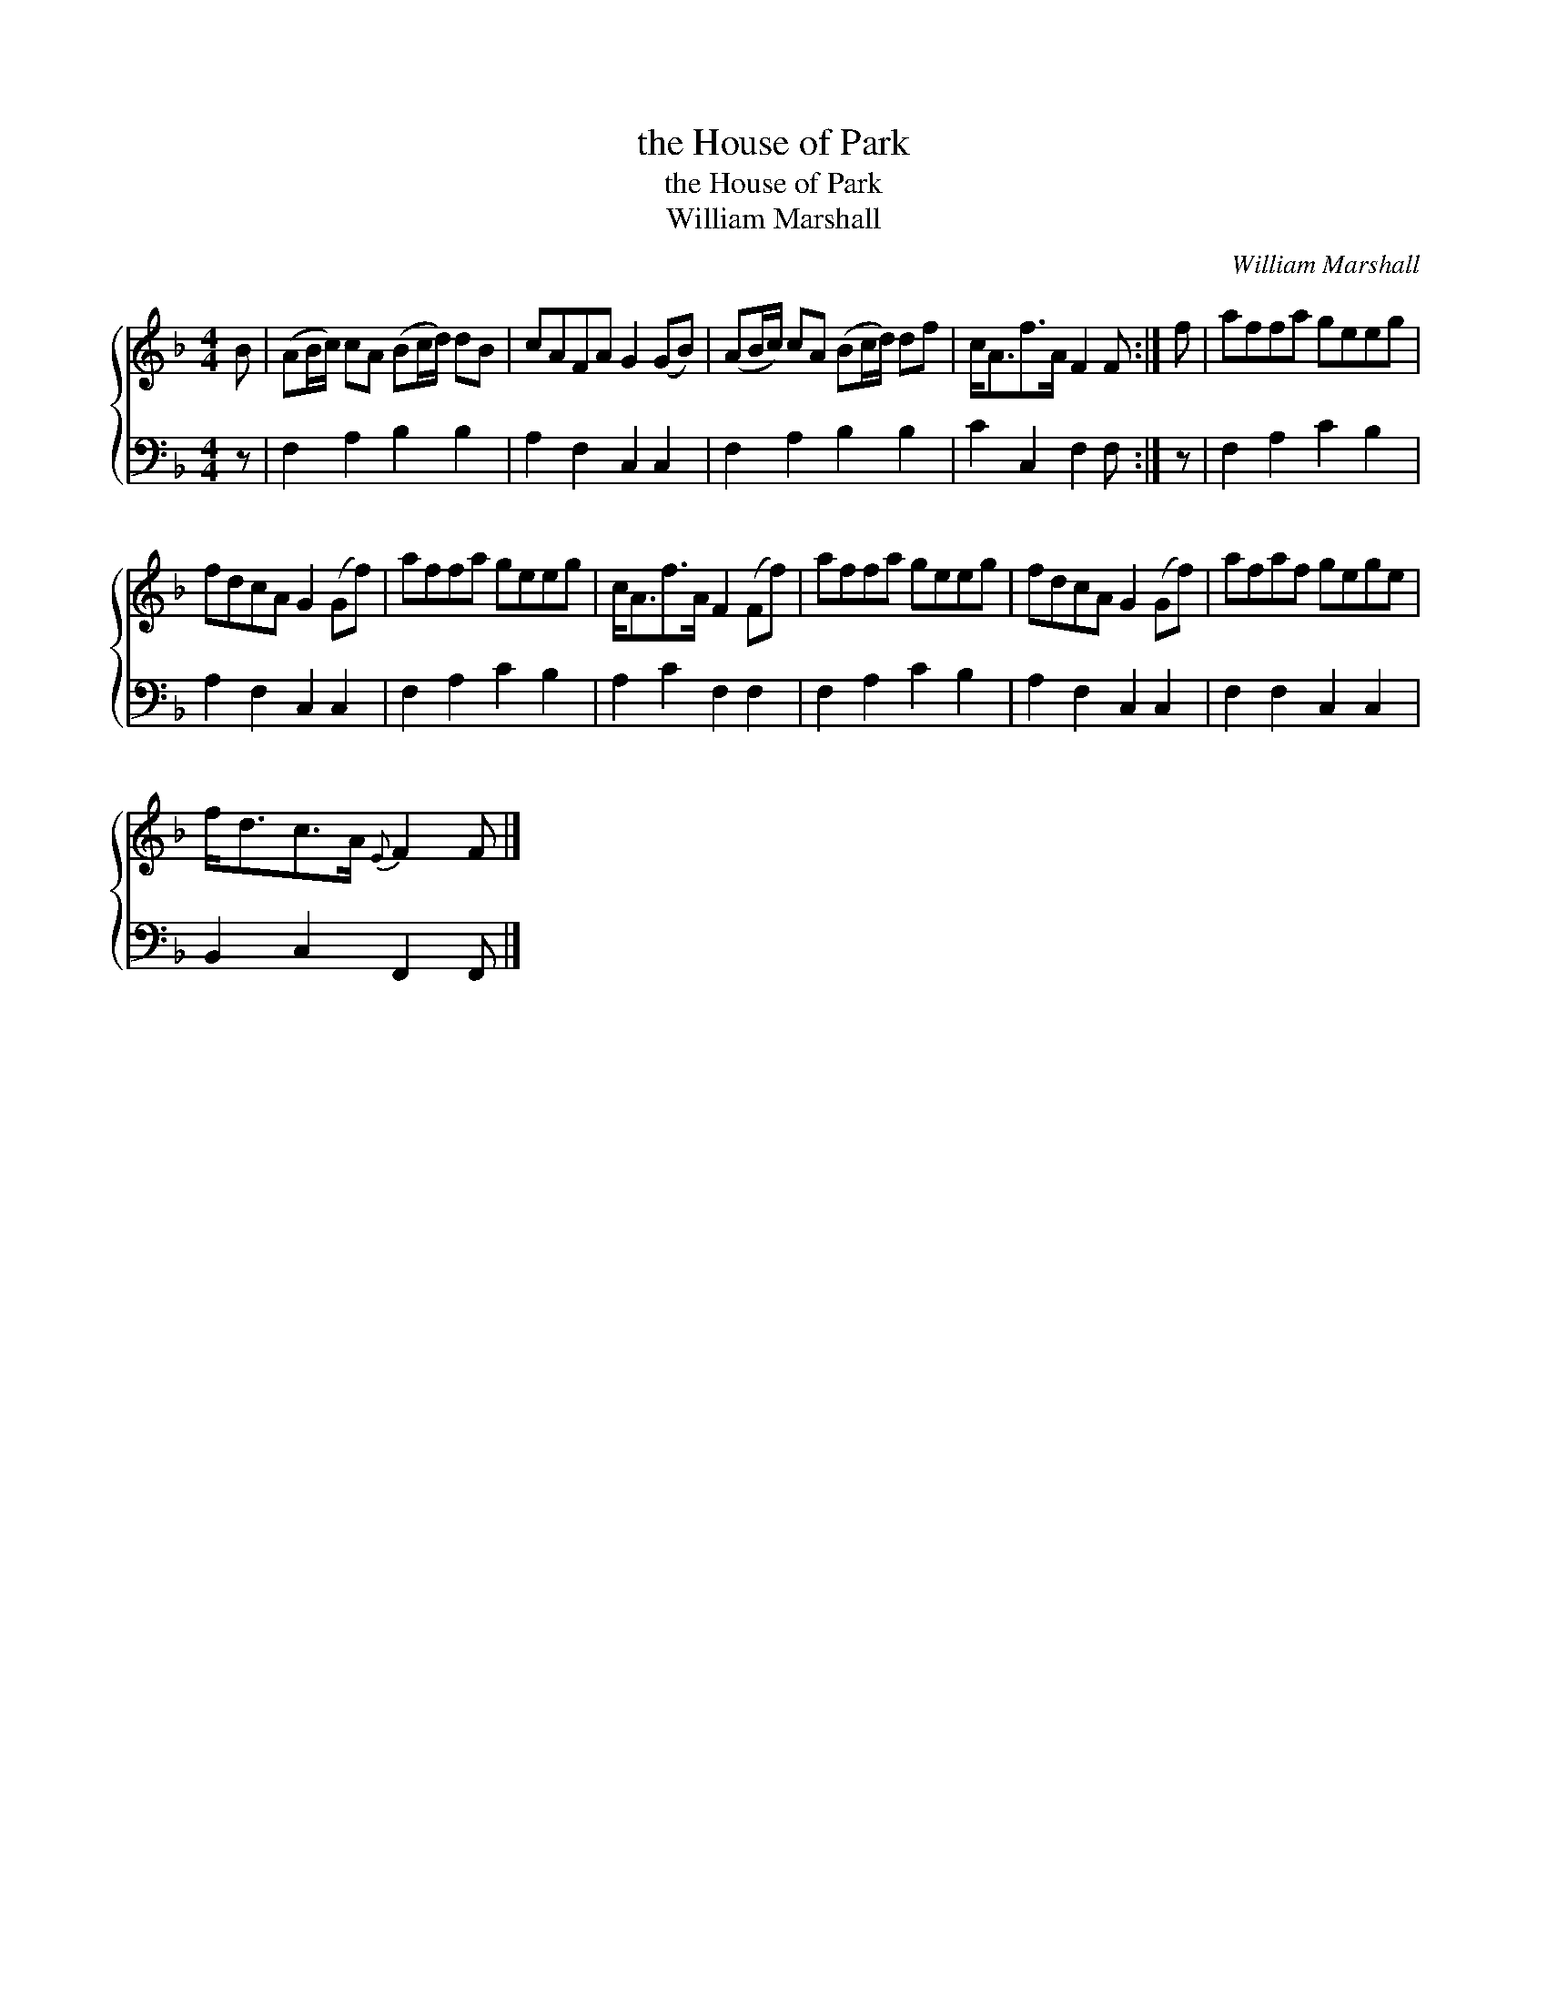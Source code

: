 X:1
T:the House of Park
T:the House of Park
T:William Marshall
C:William Marshall
%%score { 1 2 }
L:1/8
M:4/4
K:F
V:1 treble 
V:2 bass 
V:1
 B | (AB/c/) cA (Bc/d/) dB | cAFA G2 (GB) | (AB/c/) cA (Bc/d/) df | c<Af>A F2 F :| f | affa geeg | %7
 fdcA G2 (Gf) | affa geeg | c<Af>A F2 (Ff) | affa geeg | fdcA G2 (Gf) | afaf gege | %13
 f<dc>A{E} F2 F |] %14
V:2
 z | F,2 A,2 B,2 B,2 | A,2 F,2 C,2 C,2 | F,2 A,2 B,2 B,2 | C2 C,2 F,2 F, :| z | F,2 A,2 C2 B,2 | %7
 A,2 F,2 C,2 C,2 | F,2 A,2 C2 B,2 | A,2 C2 F,2 F,2 | F,2 A,2 C2 B,2 | A,2 F,2 C,2 C,2 | %12
 F,2 F,2 C,2 C,2 | B,,2 C,2 F,,2 F,, |] %14

